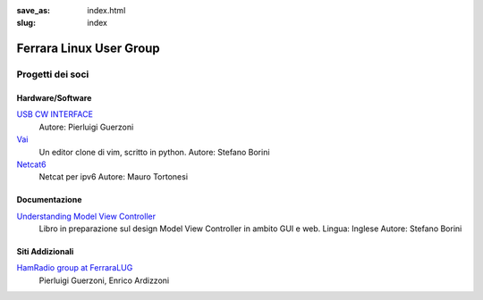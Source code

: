 :save_as: index.html
:slug: index

========================
Ferrara Linux User Group
========================

-----------------
Progetti dei soci
-----------------

Hardware/Software
~~~~~~~~~~~~~~~~~

`USB CW INTERFACE <http://members.ferrara.linux.it/iz4ako/ham/content/iz4ako-cwinterface.html>`__
    Autore: Pierluigi Guerzoni 

`Vai <http://github.com/stefanoborini/vai>`__
    Un editor clone di vim, scritto in python.
    Autore: Stefano Borini

`Netcat6 <https://github.com/mtortonesi/netcat6>`__
    Netcat per ipv6
    Autore: Mauro Tortonesi

Documentazione
~~~~~~~~~~~~~~

`Understanding Model View Controller <http://forthescience.org/books/modelviewcontroller>`__
    Libro in preparazione sul design Model View Controller in ambito GUI e web. 
    Lingua: Inglese
    Autore: Stefano Borini

Siti Addizionali
~~~~~~~~~~~~~~~~

`HamRadio group at FerraraLUG <hamradio.ferrara.linux.it>`__
    Pierluigi Guerzoni, Enrico Ardizzoni


